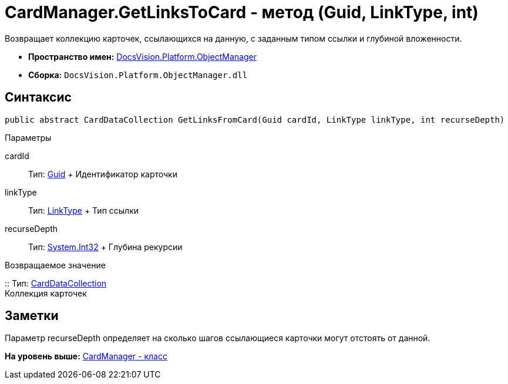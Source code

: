 = CardManager.GetLinksToCard - метод (Guid, LinkType, int)

Возвращает коллекцию карточек, ссылающихся на данную, с заданным типом ссылки и глубиной вложенности.

* [.keyword]*Пространство имен:* xref:api/DocsVision/Platform/ObjectManager/ObjectManager_NS.adoc[DocsVision.Platform.ObjectManager]
* [.keyword]*Сборка:* [.ph .filepath]`DocsVision.Platform.ObjectManager.dll`

== Синтаксис

[source,pre,codeblock,language-csharp]
----
public abstract CardDataCollection GetLinksFromCard(Guid cardId, LinkType linkType, int recurseDepth)
----

Параметры

cardId::
  Тип: http://msdn.microsoft.com/ru-ru/library/system.guid.aspx[Guid]
  +
  Идентификатор карточки
linkType::
  Тип: xref:LinkType_EN.adoc[LinkType]
  +
  Тип ссылки
recurseDepth::
  Тип: http://msdn.microsoft.com/ru-ru/library/system.int32.aspx[System.Int32]
  +
  Глубина рекурсии

Возвращаемое значение

::
  Тип: xref:CardDataCollection_CL.adoc[CardDataCollection]
  +
  Коллекция карточек

== Заметки

Параметр recurseDepth определяет на сколько шагов ссылающиеся карточки могут отстоять от данной.

*На уровень выше:* xref:../../../../api/DocsVision/Platform/ObjectManager/CardManager_CL.adoc[CardManager - класс]
